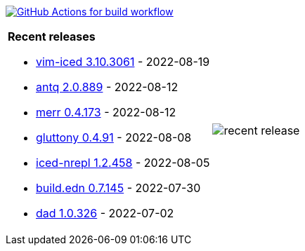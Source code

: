 image:https://github.com/liquidz/liquidz/workflows/build/badge.svg["GitHub Actions for build workflow", link="https://github.com/liquidz/liquidz/actions?query=workflow%3Abuild"]

[cols="a,a"]
|===

| *Recent releases*

- link:https://github.com/liquidz/vim-iced/releases/tag/3.10.3061[vim-iced 3.10.3061] - 2022-08-19
- link:https://github.com/liquidz/antq/releases/tag/2.0.889[antq 2.0.889] - 2022-08-12
- link:https://github.com/liquidz/merr/releases/tag/0.4.173[merr 0.4.173] - 2022-08-12
- link:https://github.com/toyokumo/gluttony/releases/tag/0.4.91[gluttony 0.4.91] - 2022-08-08
- link:https://github.com/liquidz/iced-nrepl/releases/tag/1.2.458[iced-nrepl 1.2.458] - 2022-08-05
- link:https://github.com/liquidz/build.edn/releases/tag/0.7.145[build.edn 0.7.145] - 2022-07-30
- link:https://github.com/liquidz/dad/releases/tag/1.0.326[dad 1.0.326] - 2022-07-02

| image::https://raw.githubusercontent.com/liquidz/liquidz/master/release.png[recent release]

|===
